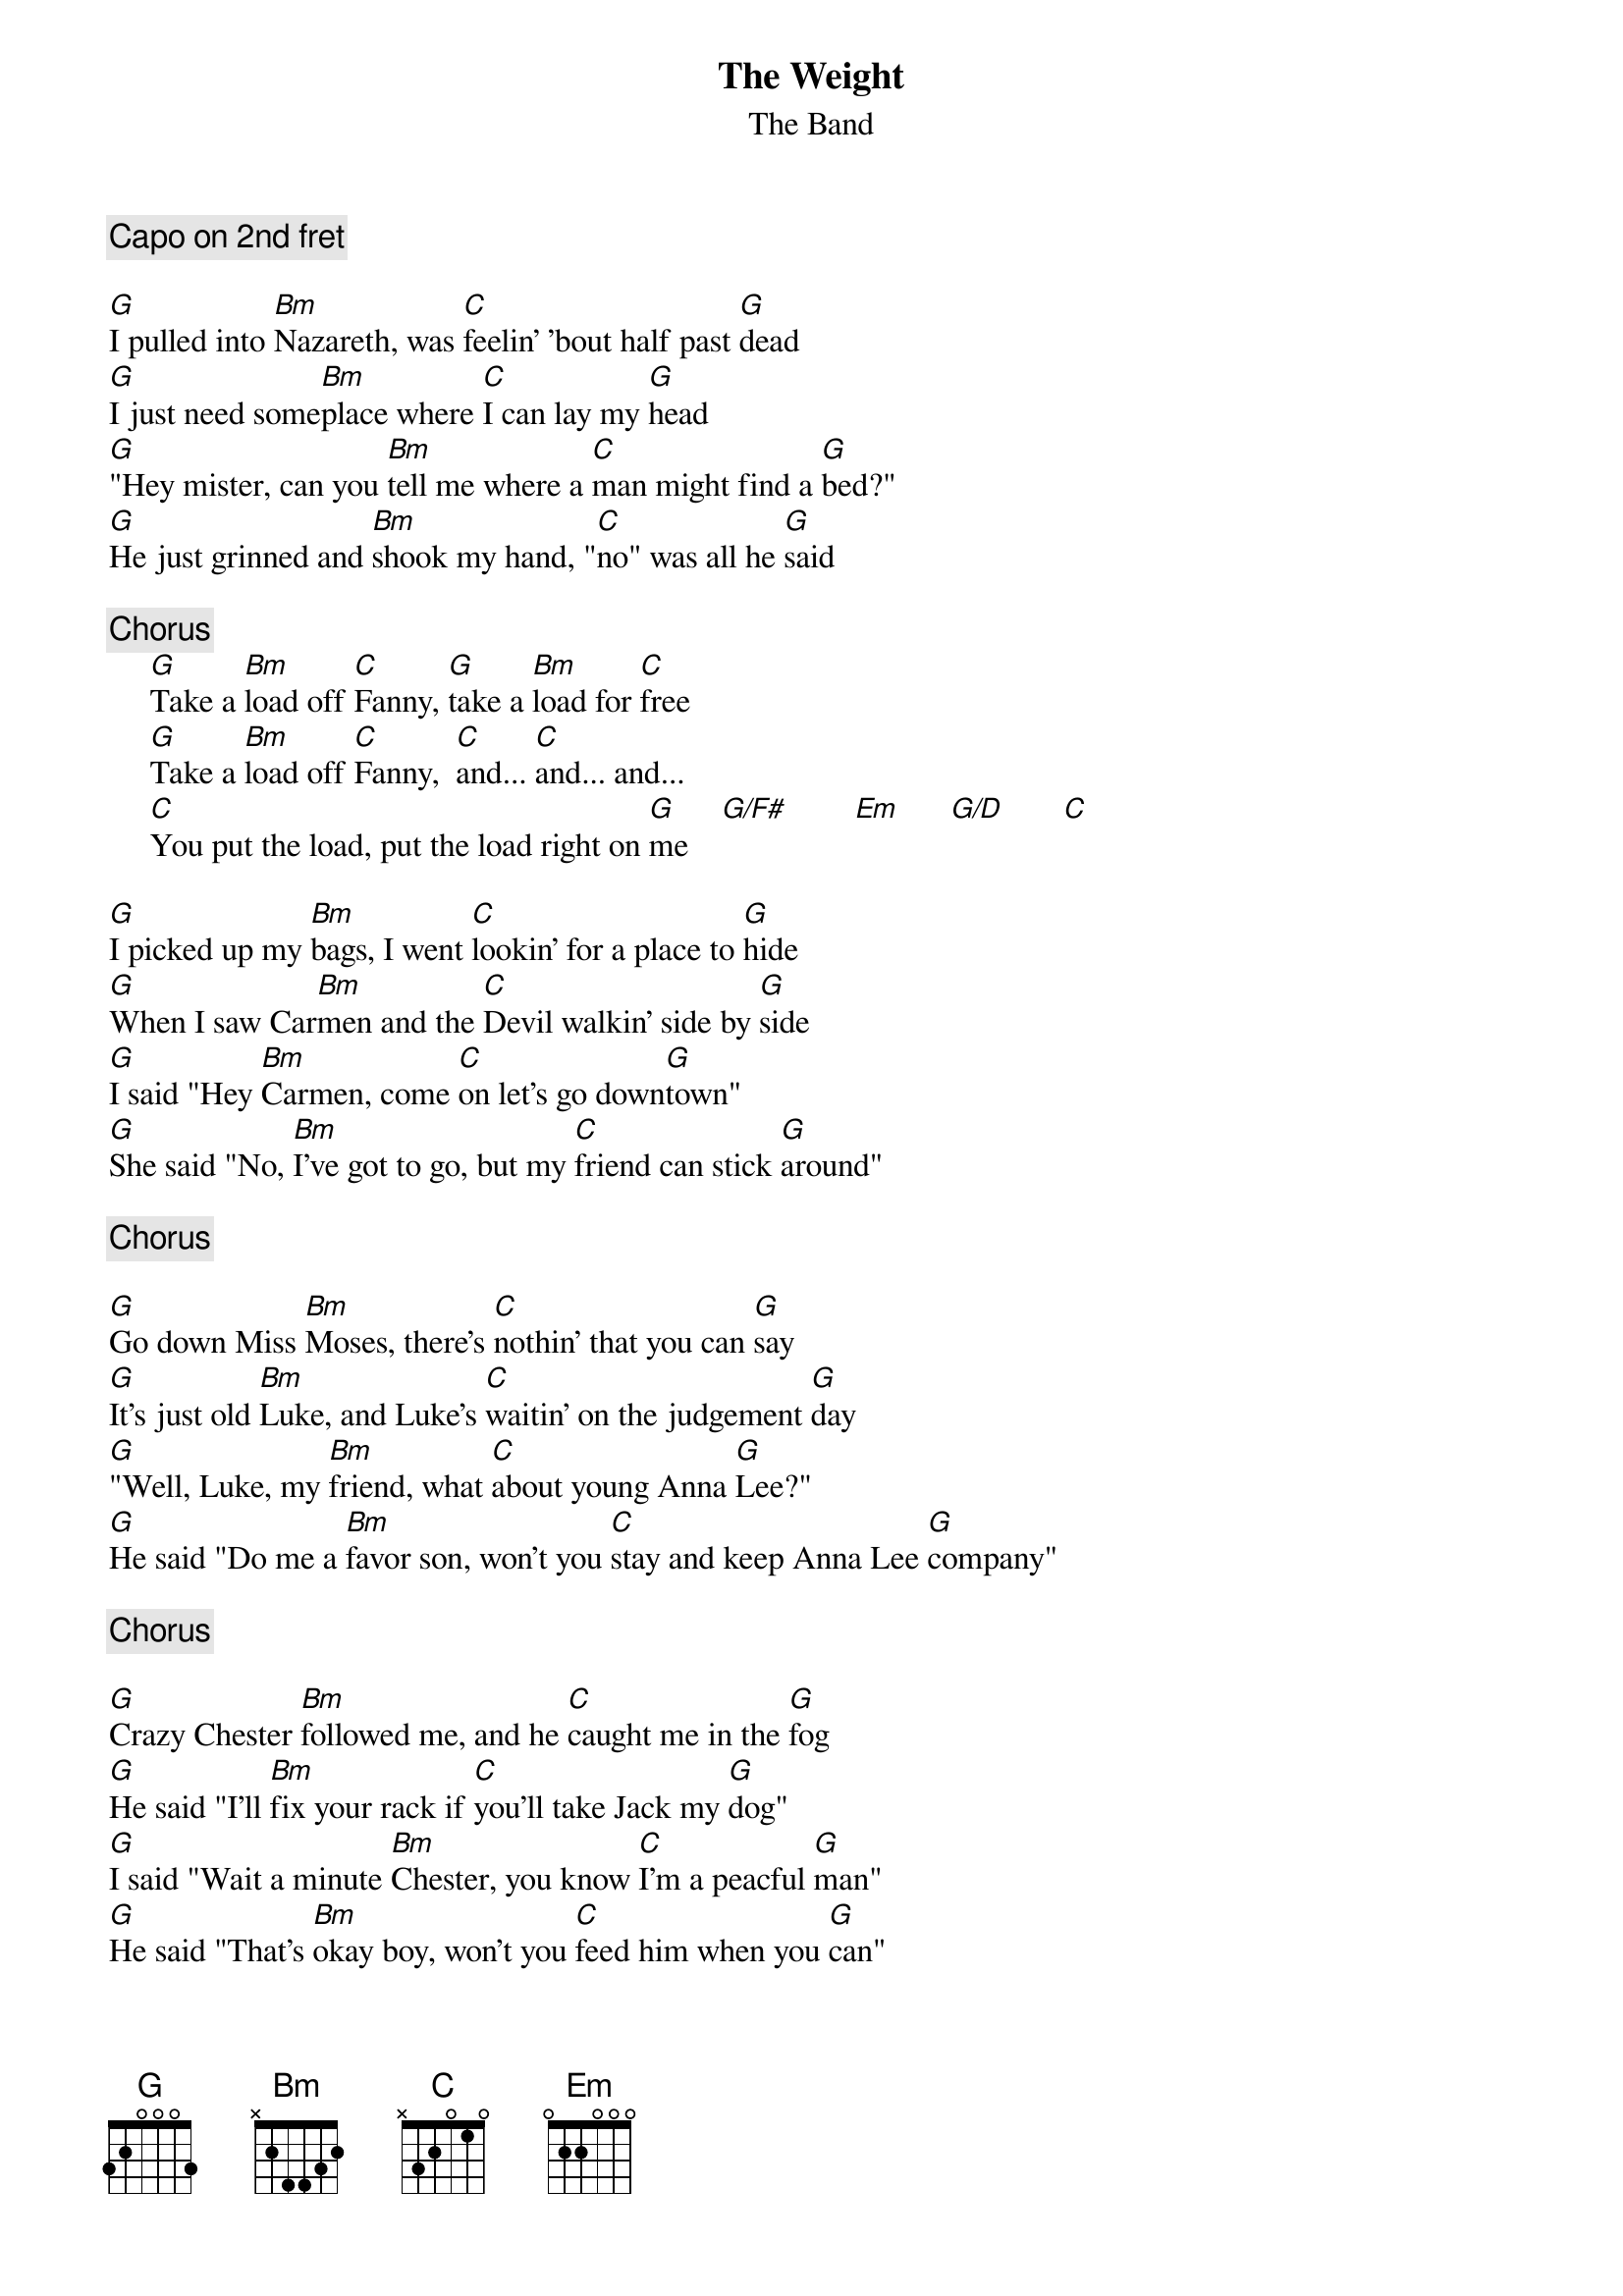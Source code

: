 {title:The Weight} 
{st:The Band}
{c:Capo on 2nd fret}

[G]I pulled into [Bm]Nazareth, was [C]feelin' 'bout half past [G]dead
[G]I just need some[Bm]place where [C]I can lay my [G]head
[G]"Hey mister, can you [Bm]tell me where a [C]man might find a [G]bed?"
[G]He just grinned and [Bm]shook my hand, "[C]no" was all he [G]said

{c:Chorus}
     [G]Take a [Bm]load off [C]Fanny, [G]take a [Bm]load for [C]free
     [G]Take a [Bm]load off [C]Fanny,  [C]and... [C]and... and...
     [C]You put the load, put the load right on [G]me    [G/F#]        [Em]      [G/D]       [C] 

[G]I picked up my [Bm]bags, I went [C]lookin' for a place to [G]hide
[G]When I saw Car[Bm]men and the [C]Devil walkin' side by [G]side
[G]I said "Hey [Bm]Carmen, come [C]on let's go down[G]town"
[G]She said "No, [Bm]I've got to go, but my [C]friend can stick [G]around"

{c:Chorus}

[G]Go down Miss [Bm]Moses, there's [C]nothin' that you can [G]say
[G]It's just old [Bm]Luke, and Luke's [C]waitin' on the judgement [G]day
[G]"Well, Luke, my [Bm]friend, what [C]about young Anna [G]Lee?"
[G]He said "Do me a [Bm]favor son, won't you [C]stay and keep Anna Lee [G]company"

{c:Chorus}

[G]Crazy Chester [Bm]followed me, and he [C]caught me in the [G]fog
[G]He said "I'll [Bm]fix your rack if [C]you'll take Jack my [G]dog"
[G]I said "Wait a minute [Bm]Chester, you know [C]I'm a peacful [G]man"
[G]He said "That's [Bm]okay boy, won't you [C]feed him when you [G]can"

{c:Chorus}

[G]Get your [Bm]cannonball now to [C]take me down the [G]et your line
[G]My bag is [Bm]sinking low, and I [C]do believe it's [G]time
[G]To get back to Miss [Bm]Fanny, you know [C]she's the only [G]one
[G]Who sent me [Bm]here with her re[C]gards for every[G]one

{c:Chorus}
